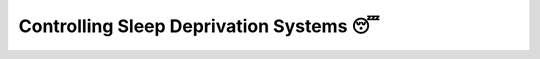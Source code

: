 #########################################
Controlling Sleep Deprivation Systems 😴
#########################################
